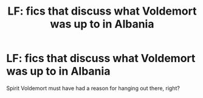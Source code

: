 #+TITLE: LF: fics that discuss what Voldemort was up to in Albania

* LF: fics that discuss what Voldemort was up to in Albania
:PROPERTIES:
:Author: fenrisragnarok
:Score: 8
:DateUnix: 1590588300.0
:DateShort: 2020-May-27
:FlairText: Request
:END:
Spirit Voldemort must have had a reason for hanging out there, right?

